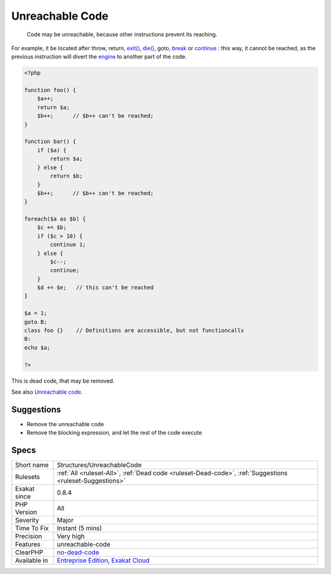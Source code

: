 .. _structures-unreachablecode:

.. _unreachable-code:

Unreachable Code
++++++++++++++++

  Code may be unreachable, because other instructions prevent its reaching. 

For example, it be located after throw, return, `exit() <https://www.www.php.net/exit>`_, `die() <https://www.php.net/die>`_, goto, `break <https://www.php.net/manual/en/control-structures.break.php>`_ or `continue <https://www.php.net/manual/en/control-structures.continue.php>`_ : this way, it cannot be reached, as the previous instruction will divert the `engine <https://www.php.net/engine>`_ to another part of the code. 


.. code-block:: php
   
   <?php
   
   function foo() {
       $a++;
       return $a;
       $b++;      // $b++ can't be reached;
   }
   
   function bar() {
       if ($a) {
           return $a;
       } else {
           return $b;
       }
       $b++;      // $b++ can't be reached;
   }
   
   foreach($a as $b) {
       $c += $b;
       if ($c > 10) {
           continue 1;
       } else {
           $c--;
           continue;
       }
       $d += $e;   // this can't be reached
   }
   
   $a = 1;
   goto B;
   class foo {}    // Definitions are accessible, but not functioncalls
   B: 
   echo $a;
   
   ?>


This is dead code, that may be removed.

See also `Unreachable code <https://en.wikipedia.org/wiki/Unreachable_code>`_.


Suggestions
___________

* Remove the unreachable code
* Remove the blocking expression, and let the rest of the code execute




Specs
_____

+--------------+-------------------------------------------------------------------------------------------------------------------------+
| Short name   | Structures/UnreachableCode                                                                                              |
+--------------+-------------------------------------------------------------------------------------------------------------------------+
| Rulesets     | :ref:`All <ruleset-All>`, :ref:`Dead code <ruleset-Dead-code>`, :ref:`Suggestions <ruleset-Suggestions>`                |
+--------------+-------------------------------------------------------------------------------------------------------------------------+
| Exakat since | 0.8.4                                                                                                                   |
+--------------+-------------------------------------------------------------------------------------------------------------------------+
| PHP Version  | All                                                                                                                     |
+--------------+-------------------------------------------------------------------------------------------------------------------------+
| Severity     | Major                                                                                                                   |
+--------------+-------------------------------------------------------------------------------------------------------------------------+
| Time To Fix  | Instant (5 mins)                                                                                                        |
+--------------+-------------------------------------------------------------------------------------------------------------------------+
| Precision    | Very high                                                                                                               |
+--------------+-------------------------------------------------------------------------------------------------------------------------+
| Features     | unreachable-code                                                                                                        |
+--------------+-------------------------------------------------------------------------------------------------------------------------+
| ClearPHP     | `no-dead-code <https://github.com/dseguy/clearPHP/tree/master/rules/no-dead-code.md>`__                                 |
+--------------+-------------------------------------------------------------------------------------------------------------------------+
| Available in | `Entreprise Edition <https://www.exakat.io/entreprise-edition>`_, `Exakat Cloud <https://www.exakat.io/exakat-cloud/>`_ |
+--------------+-------------------------------------------------------------------------------------------------------------------------+


